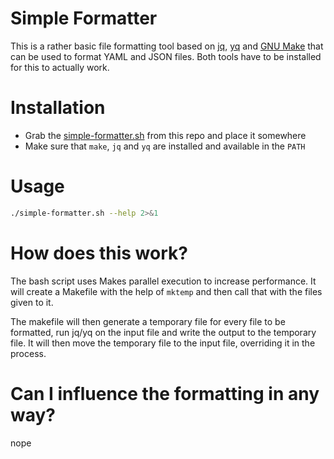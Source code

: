 * Simple Formatter

This is a rather basic file formatting tool based on [[https://jqlang.github.io/jq/][jq]], [[https://jqlang.github.io/jq/][yq]] and [[https://www.gnu.org/software/make/][GNU Make]] that can be used to format YAML and JSON files.
Both tools have to be installed for this to actually work.

* Installation

- Grab the [[./simple-formatter.sh][simple-formatter.sh]] from this repo and place it somewhere
- Make sure that =make=, =jq= and =yq= are installed and available in the =PATH=

* Usage

#+begin_src sh :results output code
./simple-formatter.sh --help 2>&1
#+end_src

#+RESULTS:
#+begin_src sh
Pass at least one file that should be formatted
./simple-formatter.sh ./a/folder/some.json

It will also accept glob patterns like
./simple-formatter.sh /some/folder/*

This currently handles JSON & YAML, with the help of JQ and YQ.

The number of parallel jobs can be influenced with the JOBS environment variable.
It will default to whatever "nproc --all" returns.

Debug output can be enabled by setting the DEBUG environment variable to 1

#+end_src

* How does this work?

The bash script uses Makes parallel execution to increase performance. It will create a Makefile with the help of =mktemp= and then call that with the files given to it.

The makefile will then generate a temporary file for every file to be formatted, run jq/yq on the input file and write the output to the temporary file. It will then move the temporary file to the input file, overriding it in the process.

* Can I influence the formatting in any way?

nope
